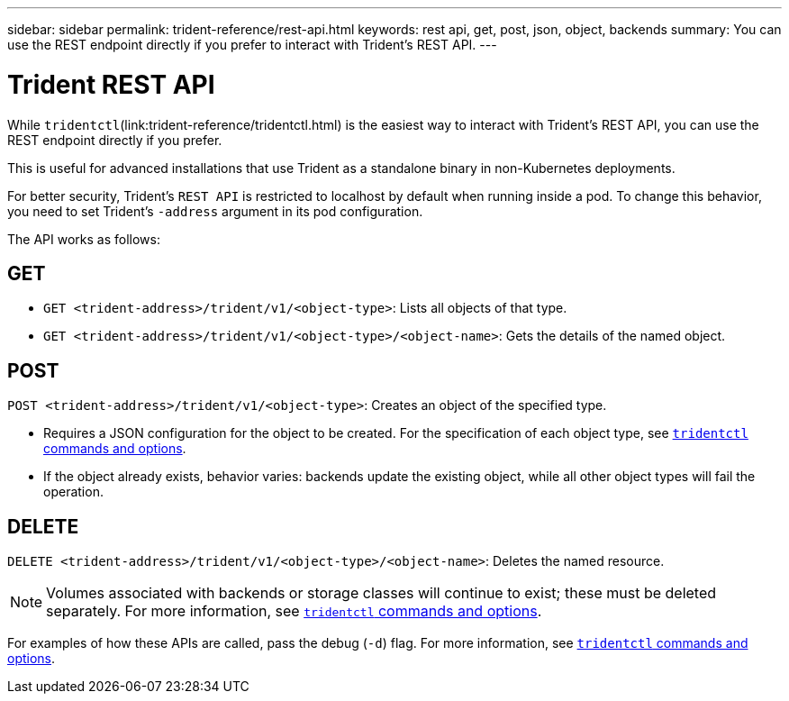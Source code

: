 ---
sidebar: sidebar
permalink: trident-reference/rest-api.html
keywords: rest api, get, post, json, object, backends
summary: You can use the REST endpoint directly if you prefer to interact with Trident's REST API.
---

= Trident REST API
:hardbreaks:
:icons: font
:imagesdir: ../media/

[.lead]
While `tridentctl`(link:trident-reference/tridentctl.html) is the easiest way to interact with Trident's REST API, you can use the REST endpoint directly if you prefer.

This is useful for advanced installations that use Trident as a standalone binary in non-Kubernetes deployments.

For better security, Trident's `REST API` is restricted to localhost by default when running inside a pod. To change this behavior, you need to set Trident's `-address` argument in its pod configuration.

The API works as follows:

== GET
* `GET <trident-address>/trident/v1/<object-type>`: Lists all objects of that type.
* `GET <trident-address>/trident/v1/<object-type>/<object-name>`: Gets the details of the named object.

== POST
`POST <trident-address>/trident/v1/<object-type>`: Creates an object of the specified type.

* Requires a JSON configuration for the object to be created. For the specification of each object type, see link:trident-reference/tridentctl.html[`tridentctl` commands and options].
* If the object already exists, behavior varies: backends update the existing object, while all other object types will fail the operation.

== DELETE
`DELETE <trident-address>/trident/v1/<object-type>/<object-name>`: Deletes the named resource.

NOTE: Volumes associated with backends or storage classes will continue to exist; these must be deleted separately. For more information, see link:trident-reference/tridentctl.html[`tridentctl` commands and options].

For examples of how these APIs are called, pass the debug (`-d`) flag. For more information, see link:trident-reference/tridentctl.html[`tridentctl` commands and options].
